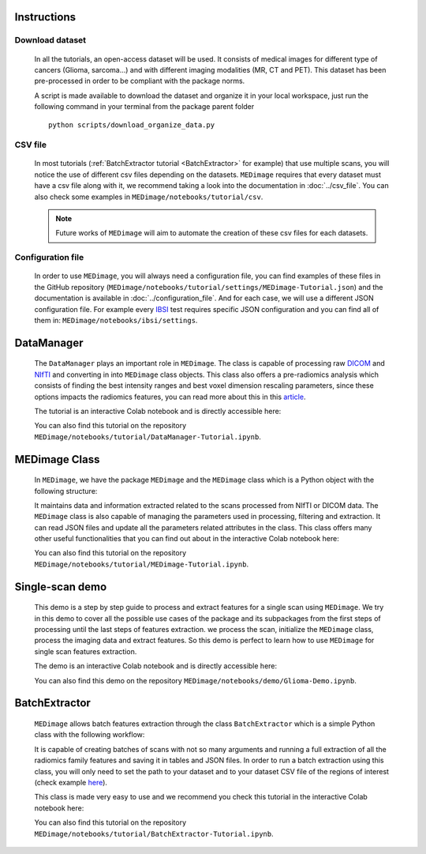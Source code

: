 Instructions
============

Download dataset
----------------
    In all the tutorials, an open-access dataset will be used. It consists of medical images for different type of cancers (Glioma, sarcoma...)
    and with different imaging modalities (MR, CT and PET). This dataset has been pre-processed in order to be compliant with the package norms.

    A script is made available to download the dataset and organize it in your local workspace, just run the following command in your terminal
    from the  package parent folder ::
    
       python scripts/download_organize_data.py

CSV file
--------

    In most tutorials (:ref:`BatchExtractor tutorial <BatchExtractor>` for example) that use multiple scans, you will notice 
    the use of different csv files depending on the datasets. ``MEDimage`` requires that every dataset must have a csv file along with it, 
    we recommend taking a look into the documentation in :doc:`../csv_file`. You can also check some examples in 
    ``MEDimage/notebooks/tutorial/csv``.

    .. note::
        Future works of ``MEDimage`` will aim to automate the creation of these csv files for each datasets.

Configuration file
------------------

    In order to use ``MEDimage``, you will always need a configuration file, you can find examples of these files in the GitHub repository
    (``MEDimage/notebooks/tutorial/settings/MEDimage-Tutorial.json``) and the documentation is available in :doc:`../configuration_file`.
    And for each case, we will use a different JSON configuration file. For example every `IBSI <https://theibsi.github.io/>`__
    test requires specific JSON configuration and you can find all of them in: ``MEDimage/notebooks/ibsi/settings``.

DataManager
===========

    The ``DataManager`` plays an important role in ``MEDimage``. The class is capable of processing raw `DICOM <https://en.wikipedia.org/wiki/DICOM>`__ 
    and `NIfTI <https://brainder.org/2012/09/23/the-nifti-file-format/>`__ and converting in into ``MEDimage`` class objects. This class also offers
    a pre-radiomics analysis which consists of finding the best intensity ranges and best voxel dimension rescaling parameters, since these options
    impacts the radiomics features, you can read more about this in this `article <https://doi.org/10.1016/j.ejmp.2021.07.023>`__.
    
    The tutorial is an interactive Colab notebook and is directly accessible here: |DataManager_image_badge|

    You can also find this tutorial on the repository ``MEDimage/notebooks/tutorial/DataManager-Tutorial.ipynb``.

.. |DataManager_image_badge| image:: https://colab.research.google.com/assets/colab-badge.png
    :target: https://colab.research.google.com/github/MahdiAll99/MEDimage/blob/dev/notebooks/tutorial/DataManager-Tutorial.ipynb

.. image:: /figures/DataManager-overview.png
    :width: 800
    :align: center

MEDimage Class
==============

    In ``MEDimage``, we have the package ``MEDimage`` and  the ``MEDimage`` class which is a Python object with the following structure:

    .. image:: https://github.com/MahdiAll99/MEDimage/blob/dev/notebooks/tutorial/images/MEDimageClassDiagram.png?raw=true
        :alt: MEDimage class diagram

    
    It maintains data and information extracted related to the scans processed from NIfTI or DICOM data. The ``MEDimage`` class is also capable 
    of managing the parameters used in processing, filtering and extraction. It can read JSON files and update all the parameters related attributes 
    in the class. This class offers many other useful functionalities that you can find out about in the interactive Colab notebook here: |MEDimage_image_badge|
    
    You can also find this tutorial on the repository ``MEDimage/notebooks/tutorial/MEDimage-Tutorial.ipynb``.

.. |MEDimage_image_badge| image:: https://colab.research.google.com/assets/colab-badge.png
    :target: https://colab.research.google.com/github/MahdiAll99/MEDimage/blob/dev/notebooks/tutorial/MEDimage-Tutorial.ipynb

Single-scan demo
================

    This demo is a step by step guide to process and extract features for a single scan using ``MEDimage``. We try in this demo to cover all the possible
    use cases of the package and its subpackages from the first steps of processing until the last steps of features extraction. we process the scan,
    initialize the ``MEDimage`` class, process the imaging data and extract features. So this demo is perfect to learn how to use ``MEDimage`` for single
    scan features extraction.
    
    The demo is an interactive Colab notebook and is directly accessible here: |Glioma_demo_image_badge|

    You can also find this demo on the repository ``MEDimage/notebooks/demo/Glioma-Demo.ipynb``.

.. |Glioma_demo_image_badge| image:: https://colab.research.google.com/assets/colab-badge.png
    :target: https://colab.research.google.com/github/MahdiAll99/MEDimage/blob/dev/notebooks/demo/Glioma-Demo.ipynb

BatchExtractor
==============

    ``MEDimage`` allows batch features extraction through the class ``BatchExtractor`` which is a simple Python class with the following workflow:

    .. image:: /figures/BatchExtractor-overview.png
        :width: 800
        :align: center
    
    It is capable of creating batches of scans with not so many arguments and running a full extraction of all the radiomics family features and saving
    it in tables and JSON files. In order to run a batch extraction using this class, you will only need to set the path to your dataset and to your 
    dataset CSV file of the regions of interest (check example `here <https://github.com/MahdiAll99/MEDimage/blob/dev/notebooks/tutorial/CSV/roiNames_GTV.csv>`__).
    
    This class is made very easy to use and we recommend you check this tutorial in the interactive Colab notebook here: |BatchExtractor_image_badge|
    
    You can also find this tutorial on the repository ``MEDimage/notebooks/tutorial/BatchExtractor-Tutorial.ipynb``.

.. |BatchExtractor_image_badge| image:: https://colab.research.google.com/assets/colab-badge.png
    :target: https://colab.research.google.com/github/MahdiAll99/MEDimage/blob/dev/notebooks/tutorial/BatchExtractor-Tutorial.ipynb
